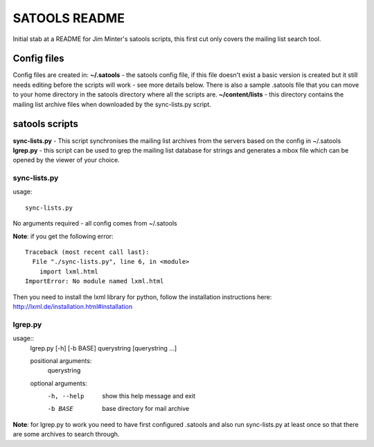 ==============
SATOOLS README
==============

Initial stab at a README for Jim Minter's satools scripts, this first cut only covers the mailing list search tool.

Config files
------------

Config files are created in:
**~/.satools** - the satools config file, if this file doesn't exist a basic version is created but it still needs editing before the scripts will work - see more details below. There is also a sample .satools file that you can move to your home directory in the satools directory where all the scripts are.
**~/content/lists** - this directory contains the mailing list archive files when downloaded by the sync-lists.py script.

satools scripts
---------------

**sync-lists.py** - This script synchronises the mailing list archives from the servers based on the config in ~/.satools
**lgrep.py** - this script can be used to grep the mailing list database for strings and generates a mbox file which can be opened by the viewer of your choice.

sync-lists.py
~~~~~~~~~~~~~

usage::

    sync-lists.py

No arguments required - all config comes from ~/.satools

**Note**: if you get the following error::

    Traceback (most recent call last):
      File "./sync-lists.py", line 6, in <module>
        import lxml.html
    ImportError: No module named lxml.html

Then you need to install the lxml library for python, follow the installation instructions here: http://lxml.de/installation.html#installation

lgrep.py
~~~~~~~~

usage::
    lgrep.py [-h] [-b BASE] querystring [querystring ...]

    positional arguments:
      querystring

    optional arguments:
      -h, --help   show this help message and exit
      -b BASE      base directory for mail archive

**Note**: for lgrep.py to work you need to have first configured .satools and also run sync-lists.py at least once so that there are some archives to search through.



